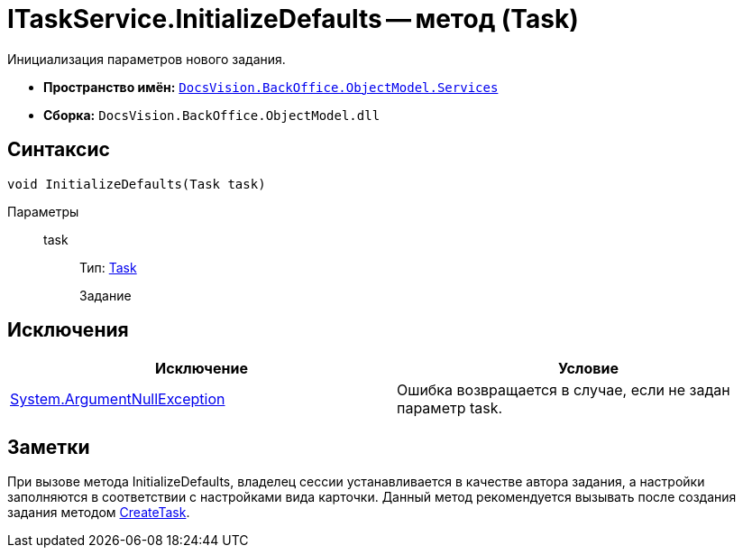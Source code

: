 = ITaskService.InitializeDefaults -- метод (Task)

Инициализация параметров нового задания.

* *Пространство имён:* `xref:api/DocsVision/BackOffice/ObjectModel/Services/Services_NS.adoc[DocsVision.BackOffice.ObjectModel.Services]`
* *Сборка:* `DocsVision.BackOffice.ObjectModel.dll`

== Синтаксис

[source,csharp]
----
void InitializeDefaults(Task task)
----

Параметры::
task:::
Тип: xref:api/DocsVision/BackOffice/ObjectModel/Task_CL.adoc[Task]
+
Задание

== Исключения

[cols=",",options="header"]
|===
|Исключение |Условие
|http://msdn.microsoft.com/ru-ru/library/system.argumentnullexception.aspx[System.ArgumentNullException] |Ошибка возвращается в случае, если не задан параметр task.
|===

== Заметки

При вызове метода InitializeDefaults, владелец сессии устанавливается в качестве автора задания, а настройки заполняются в соответствии с настройками вида карточки. Данный метод рекомендуется вызывать после создания задания методом xref:api/DocsVision/BackOffice/ObjectModel/Services/ITaskService.CreateTask_MT.adoc[CreateTask].
